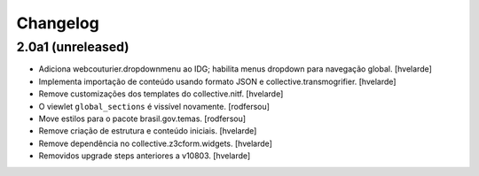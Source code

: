 Changelog
---------

2.0a1 (unreleased)
^^^^^^^^^^^^^^^^^^

- Adiciona webcouturier.dropdownmenu ao IDG;
  habilita menus dropdown para navegação global.
  [hvelarde]

- Implementa importação de conteúdo usando formato JSON e collective.transmogrifier.
  [hvelarde]

- Remove customizações dos templates do collective.nitf.
  [hvelarde]

- O viewlet ``global_sections`` é vissível novamente.
  [rodfersou]

- Move estilos para o pacote brasil.gov.temas.
  [rodfersou]

- Remove criação de estrutura e conteúdo iniciais.
  [hvelarde]

- Remove dependência no collective.z3cform.widgets.
  [hvelarde]

- Removidos upgrade steps anteriores a v10803.
  [hvelarde]
